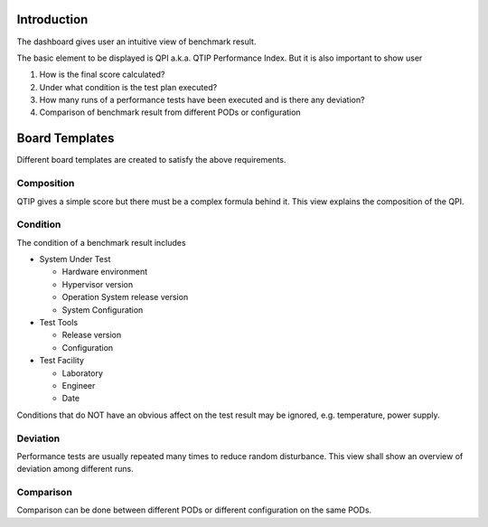 .. This work is licensed under a Creative Commons Attribution 4.0 International License.
.. http://creativecommons.org/licenses/by/4.0
.. (c) 2016 ZTE Corp.


************
Introduction
************

The dashboard gives user an intuitive view of benchmark result.

The basic element to be displayed is QPI a.k.a. QTIP Performance Index. But it
is also important to show user

#. How is the final score calculated?
#. Under what condition is the test plan executed?
#. How many runs of a performance tests have been executed and is there any deviation?
#. Comparison of benchmark result from different PODs or configuration

***************
Board Templates
***************

Different board templates are created to satisfy the above requirements.

Composition
-----------

QTIP gives a simple score but there must be a complex formula behind it. This
view explains the composition of the QPI.

Condition
---------

The condition of a benchmark result includes

* System Under Test

  * Hardware environment
  * Hypervisor version
  * Operation System release version
  * System Configuration

* Test Tools

  * Release version
  * Configuration

* Test Facility

  * Laboratory
  * Engineer
  * Date

Conditions that do NOT have an obvious affect on the test result may be ignored,
e.g. temperature, power supply.

Deviation
---------

Performance tests are usually repeated many times to reduce random disturbance.
This view shall show an overview of deviation among different runs.

Comparison
----------

Comparison can be done between different PODs or different configuration on the
same PODs.
